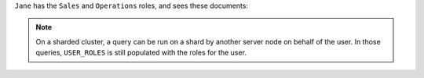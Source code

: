 ``Jane`` has the ``Sales`` and ``Operations`` roles, and sees these
documents:

.. code-block:: javascript
   :copyable: false

   [
      {
         _id: 1,
         allowedRoles: [ 'Sales' ],
         comment: 'For sales team',
         yearlyBudget: 17000,
         salesEventsBudget: 1000
      },
      {
         _id: 2,
         allowedRoles: [ 'Operations' ],
         comment: 'For operations team',
         yearlyBudget: 19000,
         cloudBudget: 12000
      }
   ]

.. note::

   On a sharded cluster, a query can be run on a shard by another server
   node on behalf of the user. In those queries, ``USER_ROLES`` is still
   populated with the roles for the user.
